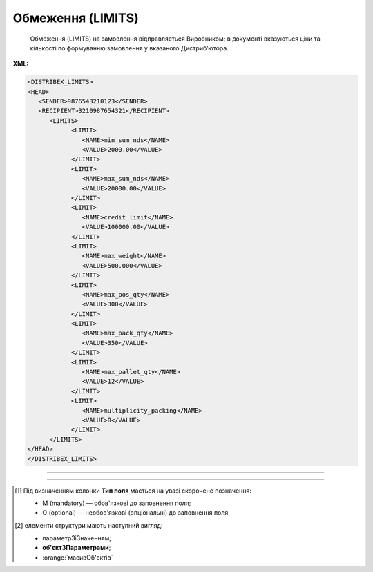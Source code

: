 ##########################################################################################################################
**Обмеження (LIMITS)**
##########################################################################################################################

.. epigraph::

   Обмеження (LIMITS) на замовлення відправляється Виробником; в документі вказуються ціни та кількості по формуванню замовлення у вказаного Дистриб’ютора.

**XML:**

.. code:: xml

   <DISTRIBEX_LIMITS>
   <HEAD>
      <SENDER>9876543210123</SENDER>
      <RECIPIENT>3210987654321</RECIPIENT>
         <LIMITS>
               <LIMIT>
                  <NAME>min_sum_nds</NAME>
                  <VALUE>2000.00</VALUE>
               </LIMIT>
               <LIMIT>
                  <NAME>max_sum_nds</NAME>
                  <VALUE>20000.00</VALUE>
               </LIMIT>
               <LIMIT>
                  <NAME>credit_limit</NAME>
                  <VALUE>100000.00</VALUE>
               </LIMIT>
               <LIMIT>
                  <NAME>max_weight</NAME>
                  <VALUE>500.000</VALUE>
               </LIMIT>
               <LIMIT>
                  <NAME>max_pos_qty</NAME>
                  <VALUE>300</VALUE>
               </LIMIT>
               <LIMIT>
                  <NAME>max_pack_qty</NAME>
                  <VALUE>350</VALUE>
               </LIMIT>
               <LIMIT>
                  <NAME>max_pallet_qty</NAME>
                  <VALUE>12</VALUE>
               </LIMIT>
               <LIMIT>
                  <NAME>multiplicity_packing</NAME>
                  <VALUE>0</VALUE>
               </LIMIT>
         </LIMITS>
   </HEAD>
   </DISTRIBEX_LIMITS>

-------------------------

.. csv-table:: Обмеження (LIMITS)
  :file: files/LIMITS.csv
  :widths:  40, 7, 12, 41
  :header-rows: 1

-------------------------

.. [#] Під визначенням колонки **Тип поля** мається на увазі скорочене позначення:

   * M (mandatory) — обов'язкові до заповнення поля;
   * O (optional) — необов'язкові (опціональні) до заповнення поля.

.. [#] елементи структури мають наступний вигляд:

   * параметрЗіЗначенням;
   * **об'єктЗПараметрами**;
   * :orange:`масивОб'єктів`
